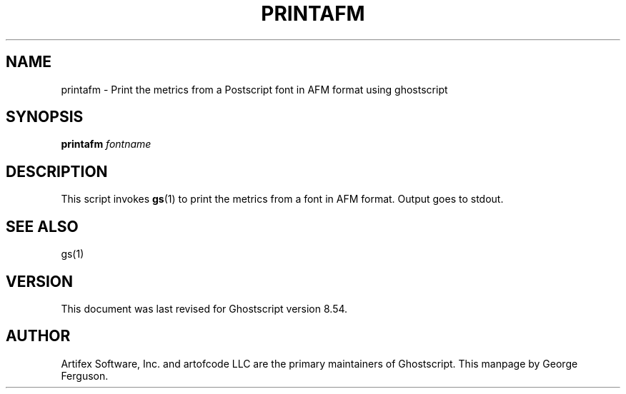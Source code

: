 .\" $Id: printafm.1 6778 2006-05-17 19:38:55Z giles $
.TH PRINTAFM 1 "17 May 2006" 8.54 Ghostscript \" -*- nroff -*-
.SH NAME
printafm \- Print the metrics from a Postscript font in AFM format using ghostscript
.SH SYNOPSIS
\fBprintafm\fR \fIfontname\fR
.SH DESCRIPTION
This script invokes
.BR gs (1)
to print the metrics from a font in AFM format.
Output goes to stdout.
.SH SEE ALSO
gs(1)
.SH VERSION
This document was last revised for Ghostscript version 8.54.
.SH AUTHOR
Artifex Software, Inc. and artofcode LLC are the
primary maintainers of Ghostscript.
This manpage by George Ferguson.
